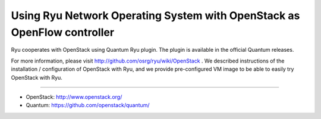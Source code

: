 .. _using_with_openstack:

************************************************************************
Using Ryu Network Operating System with OpenStack as OpenFlow controller
************************************************************************

Ryu cooperates with OpenStack using Quantum Ryu plugin. The plugin is
available in the official Quantum releases.

For more information, please visit http://github.com/osrg/ryu/wiki/OpenStack .
We described instructions of the installation / configuration of OpenStack
with Ryu, and we provide pre-configured VM image to be able to easily try
OpenStack with Ryu.

----

* OpenStack: http://www.openstack.org/
* Quantum: https://github.com/openstack/quantum/
